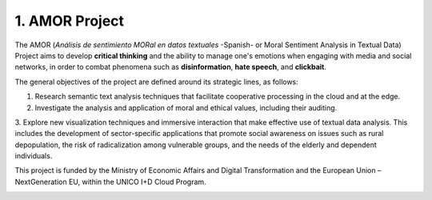 1. AMOR Project
================

The AMOR (*Análisis de sentimiento MORal en datos textuales* -Spanish- or Moral Sentiment Analysis in Textual Data) 
Project aims to develop **critical thinking** and the ability to manage one's emotions 
when engaging with media and social networks, in order to combat phenomena 
such as **disinformation**, **hate speech**, and **clickbait**.

The general objectives of the project are defined around its strategic lines, as follows:

1. Research semantic text analysis techniques that facilitate cooperative processing in the cloud and at the edge.

2. Investigate the analysis and application of moral and ethical values, including their auditing.

3. Explore new visualization techniques and immersive interaction that make effective use of textual data analysis. 
This includes the development of sector-specific applications that promote social awareness
on issues such as rural depopulation, the risk of radicalization among vulnerable groups, 
and the needs of the elderly and dependent individuals.

This project is funded by the Ministry of Economic Affairs and Digital Transformation 
and the European Union – NextGeneration EU, within the UNICO I+D Cloud Program.

.. image:: _static/amor_logo.png
   :alt: AMOR Logo
   :width: 600px
   :align: center